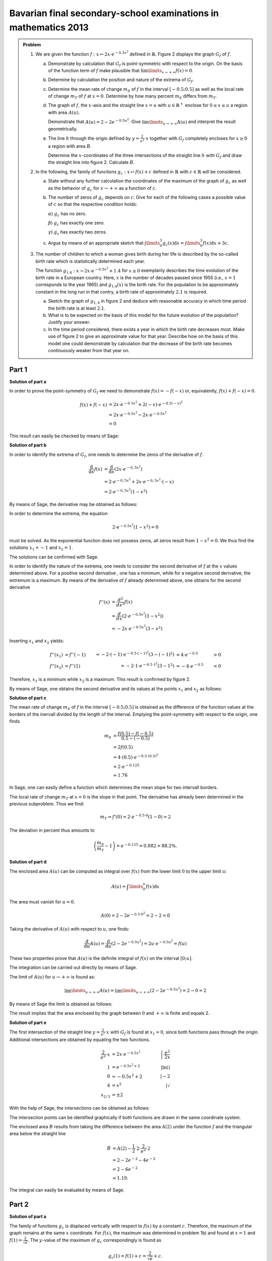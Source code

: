Bavarian final secondary-school examinations in mathematics 2013
----------------------------------------------------------------

.. admonition:: Problem

  #.  We are given the function :math:`f:x\mapsto 2x\cdot e^{-0.5x^2}`
      defined in :math:`\mathbb{R}`. Figure 2 displays the graph
      :math:`G_f` of :math:`f`.
    
      .. image:: ../figs/kurvendiskussion.png
         :align: center

      a) Demonstrate by calculation that :math:`G_f` is point-symmetric
         with respect to the origin. On the basis of the function term
         of :math:`f` make plausible that
         :math:`\lim\limits_{x\rightarrow +\infty} f(x)=0`.
      b) Determine by calculation the position and nature of the extrema of
         :math:`G_f`.
      c) Determine the mean rate of change :math:`m_S` of :math:`f` in the
         interval :math:`[-0.5;0.5]` as well as the local rate of change
         :math:`m_T` of :math:`f` at :math:`x=0`. Determine by how many
         percent :math:`m_S` differs from :math:`m_T`.
      d) The graph of :math:`f`, the :math:`x`-axis and the straight line
         :math:`x=u` with :math:`u \in \mathbb{R}^+` enclose for
         :math:`0\leq x \leq u` a region with area :math:`A(u)`.
         
         Demonstrate that :math:`A(u)=2-2e^{-0.5u^2}`. Give
         :math:`\lim\limits_{u\rightarrow + \infty} A(u)` and interpret
         the result geometrically.
      e) The line :math:`h` through the origin defined by 
         :math:`y=\frac{2}{e^2}\cdot x` together with :math:`G_f`
         completely encloses for :math:`x\geq 0` a region with area :math:`B`.
         
         Determine the :math:`x`-coordinates of the three intersections of
         the straight line :math:`h` with :math:`G_f` and draw the straight
         line into figure 2. Calculate :math:`B`.

  #. In the following, the family of functions :math:`g_c: x\mapsto f(x) + c`
     defined in :math:`\mathbb{R}` with :math:`c\in \mathbb{R}` will be
     considered.

     a) State without any further calculation the coordinates of the maximum
        of the graph of :math:`g_c` as well as the behavior of :math:`g_c`
        for :math:`x\rightarrow + \infty` as a function of :math:`c`.

     b) The number of zeros of :math:`g_c` depends on :math:`c`.
        Give for each of the following cases a possible value of
        :math:`c` so that the respective condition holds:

        :math:`\alpha`) :math:`g_c` has no zero.

        :math:`\beta`) :math:`g_c` has exactly one zero.

        :math:`\gamma`) :math:`g_c` has exactly two zeros.

     c) Argue by means of an appropriate sketch that 
        :math:`\int\limits_0^3 g_c(x)\mathrm{d}x=\int\limits_0^3f(x)\mathrm{d}x+3c`.

  #.  The number of children to which a woman gives birth during her life is
      described by the so-called birth rate which is statistically determined
      each year.

      The function :math:`g_{1.4}: x \rightarrow 2x \cdot e^{-0.5x^2} + 1.4`
      for :math:`x\geq0` exemplarily describes the time evolution of the birth
      rate in a European country. Here, :math:`x` is the number of decades
      passed since 1955 (i.e., :math:`x=1` corresponds to the year 1965) and
      :math:`g_{1.4}(x)` is the birth rate. For the population to be
      approximately constant in the long run in that contry, a birth rate of
      approximately :math:`2.1` is required.

      a) Sketch the graph of :math:`g_{1{,}4}` in figure 2 and deduce with
         reasonable accuracy in which time period the birth rate is at least
         :math:`2.1`.

      b) What is to be expected on the basis of this model for the future
         evolution of the population? Justify your answer.

      c) In the time period considered, there exists a year in which the
         birth rate decreases most. Make use of figure 2 to give an approximate
         value for that year. Describe how on the basis of this model one could
         demonstrate by calculation that the decrease of the birth rate becomes
         continuously weaker from that year on.


Part 1
^^^^^^

**Solution of part a**

In order to prove the point-symmetry of :math:`G_f` we need to demonstrate
:math:`f(x)=-f(-x)` or, equivalently, :math:`f(x) + f(-x) = 0`.

.. math::
  
  f(x) + f(-x) & = 2x \cdot e^{-0.5x^2} + 2(-x) \cdot e^{-0.5(-x)^2}\\
  &= 2x \cdot e^{-0.5x^2} - 2 x \cdot e^{-0.5x^2}\\
  &= 0

This result can easily be checked by means of Sage:

.. sagecellserver::

  sage: f(x) = 2*x*exp(-1/2*x**2)
  sage: print("f(x) + f(-x) = " + str(f(x) + f(-x)))

.. end of output

**Solution of part b**

In order to identify the extrema of :math:`G_f`, one needs to determine
the zeros of the derivative of :math:`f`.

.. math::

  \frac{\mathrm{d}}{\mathrm{d}x}f(x) 
  &= \frac{\mathrm{d}}{\mathrm{d}x}\left(2x\cdot e^{-0{,}5x^2}\right)\\
  &= 2 \cdot e^{-0{,}5x^2} + 2x\cdot e^{-0{,}5x^2}\cdot (-x)\\
  &= 2\cdot e^{-0{,}5x^2}\left(1-x^2\right)

By means of Sage, the derivative may be obtained as follows:

.. sagecellserver::

  sage: df(x) = derivative(f(x),x)
  sage: print("Derivative of f(x): " + str(df(x).full_simplify()))

.. end of output

In order to determine the extrema, the equation

.. math::

  2\cdot e^{-0.5x^2}(1-x^2)=0

must be solved. As the exponential function does not possess zeros,
all zeros result from :math:`1-x^2=0`. We thus find the solutions
:math:`x_1=-1` and :math:`x_2=1`.

The solutions can be confirmed with Sage.

.. sagecellserver::

  sage: nstn = solve(df(x)==0, x)
  sage: print("Zeros of the derivative of f: " +repr(nstn))

.. end of output

In order to identify the nature of the extrema, one needs to consider the second
derivative of :math:`f` at the :math:`x` values determined above.  For a
positive second derivative , one has a minimum, while for a negative second
derivative, the extremum is a maximum. By means of the derivative of :math:`f`
already determined above, one obtains for the second derivative

.. math::

  f''(x) &= \frac{d^2}{dx^2}f(x)\\
         &= \frac{d}{dx}\left(2\cdot e^{-0.5x^2}\left(1-x^2\right)\right)\\
         &= - 2x\cdot e^{-0.5x^2}\left(3-x^2\right)

Inserting :math:`x_1` and :math:`x_2` yields:

.. math::

  f''(x_1) &= f''(-1) &= -2 \cdot (-1)\cdot e^{-0.5\cdot(-1)^2}\left(3-(-1)^2\right)
  &= 4 \cdot e^{-0.5} &> 0\\
  f''(x_2) &= f''(1) &= -2 \cdot 1\cdot e^{-0.5 \cdot 1^2}\left(3-1^2\right)
  &= -4 \cdot e^{-0.5} &< 0

Therefore, :math:`x_1` is a minimum while :math:`x_2` is a maximum. This result
is confirmed by figure 2.

By means of Sage, one obtains the second derivative and its values at the
points :math:`x_1` and :math:`x_2` as follows:

.. sagecellserver::

  sage: ddf(x) = derivative(df(x),x)
  sage: print("Second derivative of f(x): " + str(ddf(x).full_simplify()))
  sage: print("ddf(-1) = " + str(ddf(-1)))
  sage: print("ddf(1) = " + str(ddf(1)))

.. end of output

**Solution of part c**

The mean rate of change :math:`m_S` of :math:`f` in the interval :math:`[-0.5;0.5]`
is obtained as the difference of the function values at the borders of the
inervall divided by the length of the interval. Emplying the point-symmetry
with respect to the origin, one finds

.. math::

  m_S &=\frac{f(0.5)-f(-0.5)}{0.5 - (-0.5)}\\
      &= 2f(0.5)\\
      &= 4\cdot(0.5)\cdot e^{-0.5\cdot(0.5)^2}\\
      &= 2\cdot e^{-0.125}\\
      &\approx 1.76

In Sage, one can easily define a function which determines the mean slope for
two intervall borders.

.. sagecellserver::

  sage: def ms(x1,x2):
  sage:    return (f(x2)-f(x1))/(x2-x1)
  sage: print("Mean rate of change between -0.5 and 0.5: %4.2f" % ms(-0.5, 0.5))

.. end of output

The local rate of change :math:`m_T` at :math:`x=0` is the slope in
that point. The derivative has already been determined in the previous
subproblem. Thus we find:

.. math::

  m_T = f'(0) = 2 \cdot e^{-0.5\cdot0}(1-0) = 2

.. sagecellserver::

  sage: print("Local rate of change at x=0: " + str(df(0)))

.. end of output

The deviation in percent thus amounts to

.. math::

  \left(\frac{m_S}{m_T}-1\right) = e^{-0.125} = 0.882 = 88.2\%.

.. sagecellserver::

  sage: print("Deviation in percent between mean and local rate of change: %4.1f%%" % (100*ms(-0.5,0.5)/df(0)))

.. end of output

**Solution of part d**

The enclosed area :math:`A(u)` can be computed as integral over :math:`f(x)`
from the lower limit :math:`0` to the upper limit :math:`u`:

.. math::

  A(u) = \int\limits_0^u f(x) \mathrm{d}x

The area must vanish for :math:`u=0`.

.. math::

  A(0) = 2 - 2e^{-0.5\cdot 0^2} = 2 - 2 = 0

Taking the derivative of :math:`A(u)` with respect to :math:`u`, one finds:

.. math::

  \frac{\mathrm{d}}{\mathrm{d}u} A(u) 
  = \frac{\mathrm{d}}{\mathrm{d}u}\left(2-2e^{-0.5u^2}\right) 
  = 2u\cdot e^{-0.5 u^2} = f(u)

These two properties prove that :math:`A(u)` is the definite integral of
:math:`f(x)` on the interval :math:`[0;u]`.

The integration can be carried out directly by means of Sage.

.. sagecellserver::

  sage: var('u')
  sage: assume(u > 0)
  sage: a(u) = f.integral(x, 0, u)
  sage: print("A(u) = "+str(a(u)))

.. end of output

The limit of :math:`A(u)` for :math:`u\rightarrow +\infty` is found as:

.. math::

  \lim\limits_{u\rightarrow +\infty} A(u)
  = \lim\limits_{u\rightarrow +\infty}\left(2-2e^{-0.5u^2}\right)
  = 2 - 0 = 2

By means of Sage the limit is obtained as follows:

.. sagecellserver::

  sage: print("A(∞) = " + str(limit(a(u), u=Infinity)))

.. end of output

The result implies that the area enclosed by the graph between
:math:`0` and :math:`+\infty` is finite and equals 2.

**Solution of part e**

The first intersection of the straight line :math:`y=\frac{2}{e^2}\cdot x` with :math:`G_f`
is found at :math:`x_1=0`, since both functions pass through the origin.
Additional intersections are obtained by equating the two functions.

.. math::

  \frac{2}{e^2}\cdot x &= 2x \cdot e^{-0.5x^2} &\left| \cdot \frac{e^2}{2x}\right. \\
  1 &= e^{-0.5x^2 + 2} &\left| \ln()\right. \\
  0 &= -0.5x^2 + 2 \qquad&\left| -2\right.\\
  4 &= x^2 &\left| \sqrt{\ } \right. \\
  x_{2/ 3} &= \pm 2

With the help of Sage, the intersections can be obtained as follows:

.. sagecellserver::

  sage: h(x) = x * 2 / e^2
  sage: solve(f(x) == h(x), x)

.. end of output

The intersection points can be identified graphically if both functions
are drawn in the same coordinate system.

.. sagecellserver::

  sage: pf = plot(f, (0, 2), color='blue', fill=h, fillcolor='yellow')
  sage: ppf = plot(f, (-4, 0), color='blue')
  sage: pppf = plot(f, (2, 4), color='blue')
  sage: ph = plot(h, (-4, 4), color='red')
  sage: b = text("B",(1, 0.7))
  sage: show(pf + ph + ppf + pppf + b, aspect_ratio=1)

.. end of output

The enclosed area :math:`B` results from taking the difference
between the area :math:`A(2)` under the function :math:`f` and
the triangular area below the straight line

.. math::

  B &= A(2)-\frac{1}{2}\cdot 2\cdot\frac{2}{e^2}\cdot 2\\
    &= 2-2e^{-2}-4e^{-2}\\
    & = 2 - 6 e^{-2}\\
    &\approx 1.19.

The integral can easily be evaluated by means of Sage.

.. sagecellserver::

  sage: b = a(2)-integral(h(x), x, 0, 2)
  sage: print(u"The area B is given by: " + str(b) + u" ≈ %4.2f" % b)

.. end of output

Part 2
^^^^^^

**Solution of part a**

The family of functions :math:`g_c` is displaced vertically with respect to
:math:`f(x)` by a constant :math:`c`. Therefore, the maximum of the graph
remains at the same :math:`x` coordinate. For :math:`f(x)`, the maximum
was determined in problem 1b) and found at :math:`x=1` and 
:math:`f(1) = \frac{2}{\sqrt{e}}`. The :math:`y`-value of the maximum
of :math:`g_c` correspondingly is found as

.. math::

  g_c(1) = f(1) + c = \frac{2}{\sqrt{e}} + c.

Thus the coordinates of the maximum are given by :math:`\left(1;\frac{2}{\sqrt{e}} + c\right)`.

For a fixed value of :math:`c`, Sage determines the maximum numerically.
Here, we choose :math:`c=3`.

.. sagecellserver::

  sage: c = var('c')
  sage: gc(c, x) = f(x) + c
  sage: hy, hx = find_local_maximum(gc(3), -30, 30)
  sage: print("The maximum for c=3 is found at: (%4.2f,%4.2f)" % (hx, hy))

.. end of output

As :math:`f(x)` vanishes in the limit :math:`x\rightarrow + \infty`,
we find :math:`\lim\limits_{x\rightarrow+\infty}g_c(x) = c`.

.. sagecellserver::

  sage: print(u"g_c(c, ∞) = " + str(limit(gc(c, x), x=Infinity)))

**Solution of part b**

For :math:`g_c` not to have a zero, a positive or negative value of :math:`c`
must be chosen such that its absolute value is larger than the absolute value of
the minimum or maximum, respectively, of the graph, e.g., :math:`c=2`. For exactly
one zero, :math:`c` can be chosen equal to the negative value of the maximum or
the positive value of the minimum of :math:`f(x)`.  From problem 1b)
:math:`c=\pm\frac{2}{\sqrt{e}}` follow as solutions. Furthermore, :math:`c=0`
can be chosen. In this case, :math:`f(x)` only possesses a zero at the origin.
For all other values of :math:`c` (smaller than the absolute value of the
maximum and minimum and different from zero), :math:`g_c` possesses two zeros.

The following diagram :math:`c\in\{0;1;\frac{2}{\sqrt{e}};2\}` displays graphs
of functions with a different number of zeros.

.. sagecellserver::

  sage: pg0 = plot(gc(0, x), (-4, 4), color='blue')
  sage: pg1 = plot(gc(1, x), (-4, 4), color='red')
  sage: pgtp = plot(gc(2/sqrt(e), x), (-4, 4), color='purple')
  sage: pg2 = plot(gc(2, x), (-4, 4), color='green')
  sage: show(pg0 + pg1 + pgtp + pg2, aspect_ratio=1)

.. end of output

The zeros can numerically be determined by means of Sage, if one provides
an interval in which not more than one zero is expected. The total interval
to be examined must therefore be divided into sufficiently small subintervals in
order to find all zeros. In the following example, the interval
:math:`[-5, 5]` is divided into a selectable number of subintervals. It is
interesting to choose :math:`c` close to the value for which only one
zero exists, e.g. :math:`c=\pm 1.2`. Then, the number of found zeros depends
on the subintervals chosen.


.. sagecellserver::

  sage: from numpy import linspace

  sage: def my_find_root(f, a, b, n):
  ...       """find zeros of the function f in the interval [a, b] by
  ...       subdivision into n subintervals of equal size
  ...           
  ...       """
  ...       roots = set()
  ...       limits = linspace(a, b, n+1)
  ...       for x0, x1 in zip(limits[:-1], limits[1:]):
  ...           try:
  ...               r = find_root(f, x0, x1)
  ...               roots.add(str(r))
  ...           except RuntimeError: # No zero was found in this interval
  ...               pass
  ...       zeros = "{" + ", ".join(roots) + "}"
  ...       print("Zeros of " + str(f) + ": " + zeros)

  sage: @interact
  sage: def _(c=slider(-2, 2, 0.1, 0),
  ...         n=slider(1, 80, 1)):
  ...       my_find_root(gc(c), -5, 5, n)

.. end of output

**Solution of part c**

It is straightforward to derive the given formula by exploiting
the linearity of the integration:

.. math::

  \int\limits_0^3 g_c(x)\mathrm{d}x=\int\limits_0^3(f(x)+c)\mathrm{d}x=
  \int\limits_0^3f(x)\mathrm{d}x+\int\limits_0^3c\mathrm{d}x=
  \int\limits_0^3f(x)\mathrm{d}x+3c

A sketch visualizing this relation can easily be produced with Sage.
The green rectangle has the size :math:`3c`. The yellow area corresponds
to the integral over :math:`f(x)`.

.. sagecellserver::

  sage: c = 1
  sage: pg = plot(gc(c, x), (0, 3), color='red', fill=c, fillcolor='yellow')
  sage: pgl = plot(gc(c, x), (-1, 0), color='red')
  sage: pgr = plot(gc(c, x), (3, 4), color='red')
  sage: gtext = text(r"$g_1(x)$", (2, c + 0.8), fontsize=14)
  sage: pc = plot(c,(0, 3), color='white', fill=True, fillcolor='lightgreen')
  sage: ftext = text(r"$\int_0^3 f(x) \mathrm{d}x$",(1, c + 0.5), fontsize=14)
  sage: ctext = text(r"$c=" + str(c) + r"$",(-0.5, c), fontsize=14)
  sage: c3text = text(r"$3c$",(1, c/2), fontsize=14)
  sage: show(pgl + pg + pgr + gtext+ pc + ftext + ctext + c3text, aspect_ratio=1, xmax=4)

.. end of output

Part 3
^^^^^^

**Solution of part a**

In order to find the starting and end points of the interval in which
:math:`g_{1.4}(x) > 2.1`, we must solve the following equation:

.. math::

  g_{1.4}(x) - 2.1 = 0

Based on the previously solved problems we know that the maximum of  
:math:`g_c(x)` is situated at :math:`x = 1`. Therefore, the starting point
of the interval must have a smaller value of :math:`x`. On the other
hand, the end point must have a larger value of :math:`x`. We determine
the limit numerically by means of Sage.

.. sagecellserver::

  sage: startx = find_root(gc(1.4)-2.1, -1, 1)
  sage: endx = find_root(gc(1.4)-2.1, 1, 3)
  sage: print("In the interval [" + str(startx) + ", " + str(endx) + "] gc(1.4, x) is larger than 2.1")
  sage: pg14l = plot(gc(1.4, x), (-4, startx), color='red')
  sage: pg14 = plot(gc(1.4, x), (startx, endx), fill=2.1, fillcolor='yellow', color='red')
  sage: pg14r = plot(gc(1.4, x), (endx, 4), color='red')
  sage: show(pg0 + pg14l + pg14 + pg14r, aspect_ratio=1)

.. end of output

**Solution of part b**

As the solution to the previous subproblem indicates, the birth rate within the
given model at the latest in 1975 was below the value where the population
remains constant in the long run. Therefore a decrease of the population is
also to be expected for the future.

**Solution of part c**

The point of the strongest decrease of the birth rate is given by the minimum
of the derivative of the birth rate. As :math:`g_{c}(x)` is only vertically
shifted by a constant with respect to :math:`f(x)`, the derivatives of the
two functions agree. The first two derivatives of :math:`f(x)` have been
evaluated in subproblem 1b). The minimum of the derivative of the birth rate
is found by determining the zeros of :math:`f''(x)`:

.. math::

  &f''(x) = 2x \cdot e^{-0.5x^2}\left(x^2 - 3\right)\overset{!}{=}0\\
  &\rightarrow x_1 = 0, x_{2/3} = \pm \sqrt{3}

This result can also be reproduced by means of Sage:

.. sagecellserver::

  sage: solve(ddf(x) == 0, x)

.. end of output

As the model is only valid for :math:`x\geq 0`, the zero at 
:math:`x_3=-\sqrt{3}` has to be excluded. :math:`x_1=0` cannot correspond
to a global minimum, because according to subproblem 1c) the birth rate
increases at this point. Furthermore, we know that negative values for the
derivative exist. As a consequence :math:`x_2=\sqrt{3}` is the minimum
of the derivative which we are looking for. It corresponds to the year 1972.

For the decrease of the birth rate to become continuously weaker beyond this point in
time, the derivative :math:`g'(x)` for :math:`x>\sqrt{3}` must be negative.
According to the derivative of :math:`f(x)` determined in subproblem 1b),
this is indeed the case.
